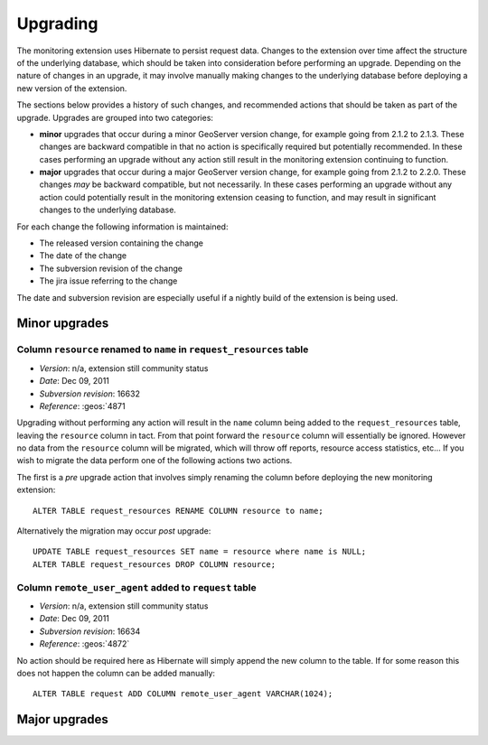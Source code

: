 .. _monitor_upgrade:

Upgrading
=========

The monitoring extension uses Hibernate to persist request data. Changes to the extension over time affect the structure of 
the underlying database, which should be taken into consideration before performing an upgrade. Depending on the nature of
changes in an upgrade, it may involve manually making changes to the underlying database before deploying a new version of 
the extension.

The sections below provides a history of such changes, and recommended actions that should be taken as part of the upgrade. 
Upgrades are grouped into two categories:

* **minor** upgrades that occur during a minor GeoServer version change, for example going from 2.1.2 to 
  2.1.3. These changes are backward compatible in that no action is specifically required but potentially
  recommended. In these cases performing an upgrade without any action still result in the monitoring
  extension continuing to function.

* **major** upgrades that occur during a major GeoServer version change, for example going from 2.1.2 to 
  2.2.0. These changes *may* be backward compatible, but not necessarily. In these cases performing an upgrade
  without any action could potentially result in the monitoring extension ceasing to function, and may result 
  in significant changes to the underlying database.

For each change the following information is maintained:

* The released version containing the change
* The date of the change
* The subversion revision of the change
* The jira issue referring to the change
  
The date and subversion revision are especially useful if a nightly build of the extension is being used.
  
Minor upgrades
--------------

Column ``resource`` renamed to ``name`` in ``request_resources`` table
^^^^^^^^^^^^^^^^^^^^^^^^^^^^^^^^^^^^^^^^^^^^^^^^^^^^^^^^^^^^^^^^^^^^^^

* *Version*: n/a, extension still community status
* *Date*: Dec 09, 2011
* *Subversion revision*: 16632
* *Reference*: :geos:`4871
 
Upgrading without performing any action will result in the ``name`` column being added to the ``request_resources`` table, 
leaving the ``resource`` column in tact. From that point forward the ``resource`` column will essentially be ignored.
However no data from the ``resource`` column will be migrated, which will throw off reports, resource access statistics, 
etc... If you wish to migrate the data perform one of the following actions two actions.

The first is a *pre* upgrade action that involves simply renaming the column before deploying the new monitoring
extension::
     
    ALTER TABLE request_resources RENAME COLUMN resource to name;

Alternatively the migration may occur *post* upgrade::
     
    UPDATE TABLE request_resources SET name = resource where name is NULL;
    ALTER TABLE request_resources DROP COLUMN resource;

Column ``remote_user_agent`` added to ``request`` table
^^^^^^^^^^^^^^^^^^^^^^^^^^^^^^^^^^^^^^^^^^^^^^^^^^^^^^^^

* *Version*: n/a, extension still community status
* *Date*: Dec 09, 2011
* *Subversion revision*: 16634
* *Reference*: :geos:`4872`

No action should be required here as Hibernate will simply append the new column to the table. If for some reason this does
not happen the column can be added manually::

    ALTER TABLE request ADD COLUMN remote_user_agent VARCHAR(1024);

Major upgrades
--------------

